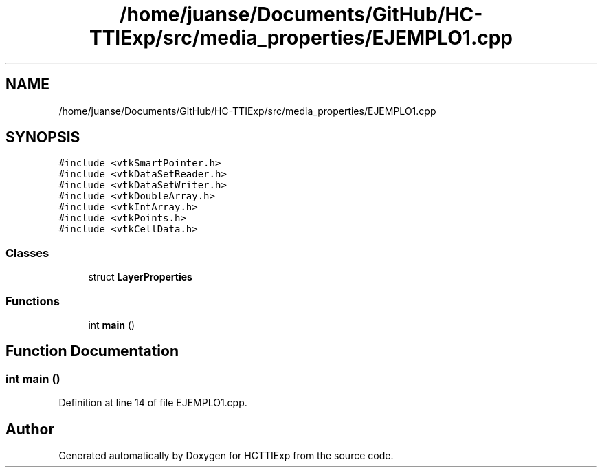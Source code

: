 .TH "/home/juanse/Documents/GitHub/HC-TTIExp/src/media_properties/EJEMPLO1.cpp" 3 "Mon Jan 22 2024" "Version 1.0" "HCTTIExp" \" -*- nroff -*-
.ad l
.nh
.SH NAME
/home/juanse/Documents/GitHub/HC-TTIExp/src/media_properties/EJEMPLO1.cpp
.SH SYNOPSIS
.br
.PP
\fC#include <vtkSmartPointer\&.h>\fP
.br
\fC#include <vtkDataSetReader\&.h>\fP
.br
\fC#include <vtkDataSetWriter\&.h>\fP
.br
\fC#include <vtkDoubleArray\&.h>\fP
.br
\fC#include <vtkIntArray\&.h>\fP
.br
\fC#include <vtkPoints\&.h>\fP
.br
\fC#include <vtkCellData\&.h>\fP
.br

.SS "Classes"

.in +1c
.ti -1c
.RI "struct \fBLayerProperties\fP"
.br
.in -1c
.SS "Functions"

.in +1c
.ti -1c
.RI "int \fBmain\fP ()"
.br
.in -1c
.SH "Function Documentation"
.PP 
.SS "int main ()"

.PP
Definition at line 14 of file EJEMPLO1\&.cpp\&.
.SH "Author"
.PP 
Generated automatically by Doxygen for HCTTIExp from the source code\&.
